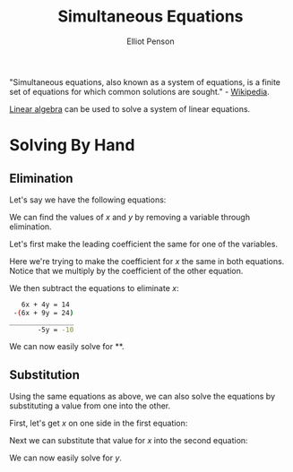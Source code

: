 #+TITLE: Simultaneous Equations
#+AUTHOR: Elliot Penson

"Simultaneous equations, also known as a system of equations, is a finite set of
equations for which common solutions are sought." - [[https://en.wikipedia.org/wiki/System_of_equations][Wikipedia]].

[[file:linear-algebra.org][Linear algebra]] can be used to solve a system of linear equations.

* Solving By Hand

** Elimination

   Let's say we have the following equations:

   \begin{equation}
   3x + 2y = 7
   \end{equation}

   \begin{equation}
   2x + 3y = 8
   \end{equation}

   We can find the values of $x$ and $y$ by removing a variable through
   elimination.

   Let's first make the leading coefficient the same for one of the variables.

   \begin{equation}
   2 * (3x + 2y = 7) => 6x + 4y = 14
   \end{equation}

   \begin{equation}
   3 * (2x + 3y = 8) => 6x + 9y = 24
   \end{equation}

   Here we're trying to make the coefficient for $x$ the same in both
   equations. Notice that we multiply by the coefficient of the other equation.

   We then subtract the equations to eliminate $x$:

   #+BEGIN_SRC sh
        6x + 4y = 14
      -(6x + 9y = 24)
     ________________
            -5y = -10
   #+END_SRC
   
   We can now easily solve for **.

** Substitution

   Using the same equations as above, we can also solve the equations by
   substituting a value from one into the other.

   First, let's get $x$ on one side in the first equation:

   \begin{equation}
   x = \frac{7-2y}{3}
   \end{equation}

   Next we can substitute that value for $x$ into the second equation:

   \begin{equation}
   2(\frac{7-2y}{3}) + 3y = 8
   \end{equation}

   We can now easily solve for $y$.
